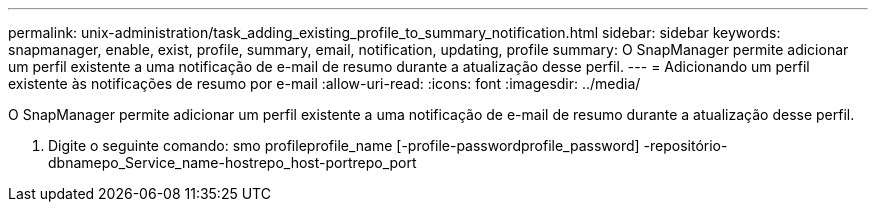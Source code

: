---
permalink: unix-administration/task_adding_existing_profile_to_summary_notification.html 
sidebar: sidebar 
keywords: snapmanager, enable, exist, profile, summary, email, notification, updating, profile 
summary: O SnapManager permite adicionar um perfil existente a uma notificação de e-mail de resumo durante a atualização desse perfil. 
---
= Adicionando um perfil existente às notificações de resumo por e-mail
:allow-uri-read: 
:icons: font
:imagesdir: ../media/


[role="lead"]
O SnapManager permite adicionar um perfil existente a uma notificação de e-mail de resumo durante a atualização desse perfil.

. Digite o seguinte comando: smo profileprofile_name [-profile-passwordprofile_password] -repositório-dbnamepo_Service_name-hostrepo_host-portrepo_port

